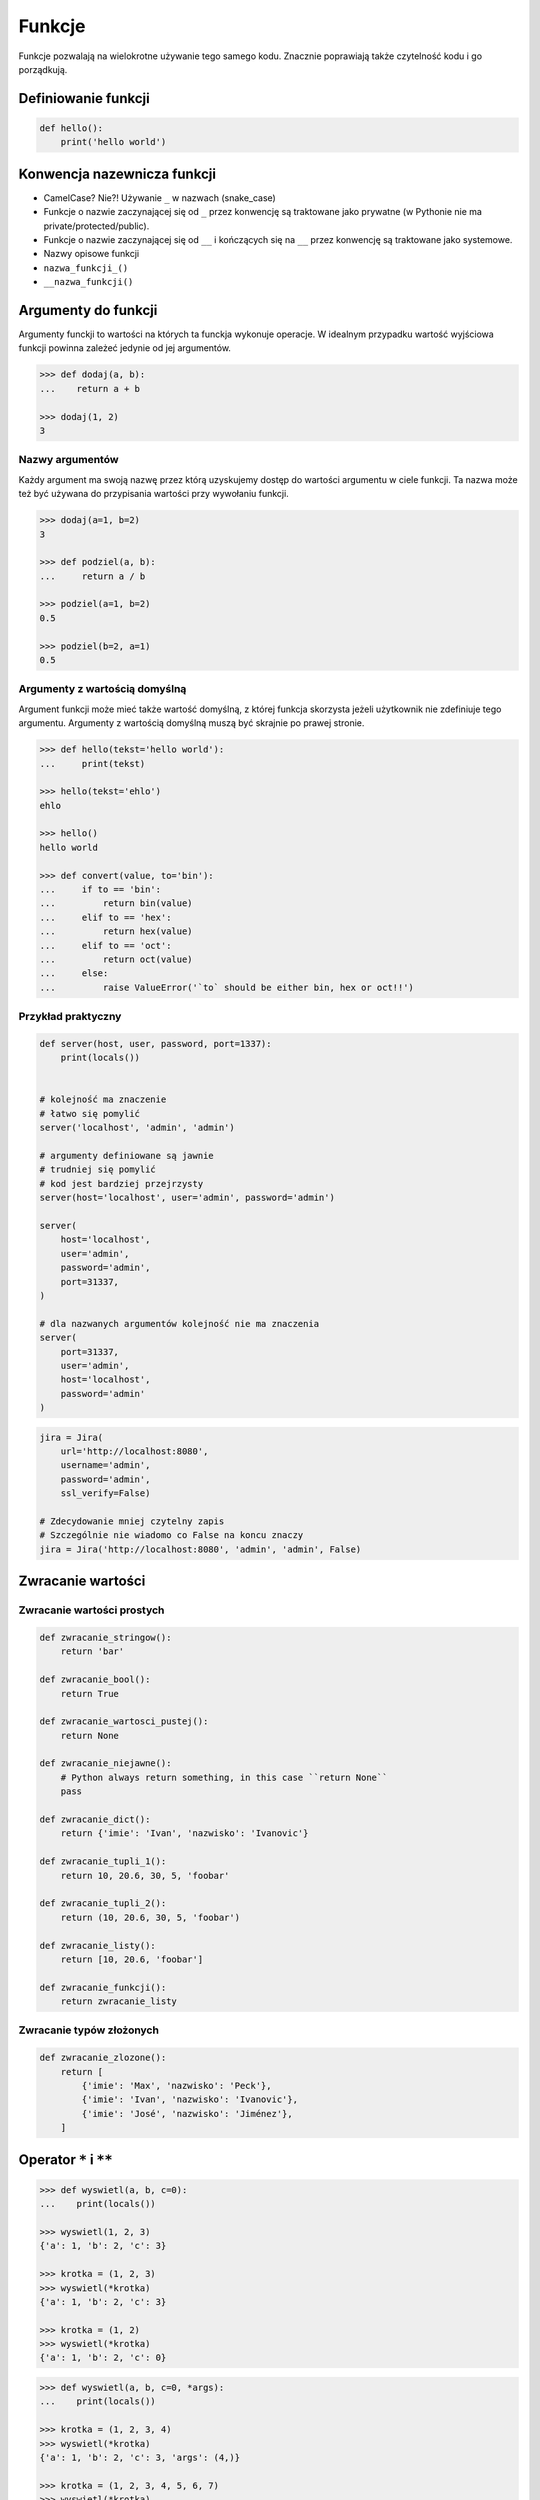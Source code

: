 .. _Funkcje:

*******
Funkcje
*******

Funkcje pozwalają na wielokrotne używanie tego samego kodu. Znacznie poprawiają także czytelność kodu i go porządkują.


Definiowanie funkcji
====================

.. code-block:: python

    def hello():
        print('hello world')

Konwencja nazewnicza funkcji
============================

* CamelCase? Nie?! Używanie ``_`` w nazwach (snake_case)
* Funkcje o nazwie zaczynającej się od ``_`` przez konwencję są traktowane jako prywatne (w Pythonie nie ma private/protected/public).
* Funkcje o nazwie zaczynającej się od ``__`` i kończących się na ``__`` przez konwencję są traktowane jako systemowe.
* Nazwy opisowe funkcji
* ``nazwa_funkcji_()``
* ``__nazwa_funkcji()``

Argumenty do funkcji
====================
Argumenty funckji to wartości na których ta funckja wykonuje operacje. W idealnym przypadku wartość wyjściowa funkcji powinna zależeć jedynie od jej argumentów.

.. code-block:: python

    >>> def dodaj(a, b):
    ...    return a + b

    >>> dodaj(1, 2)
    3


Nazwy argumentów
-----------------

Każdy argument ma swoją nazwę przez którą uzyskujemy dostęp do wartości argumentu w ciele funkcji. Ta nazwa może też być używana do przypisania wartości przy wywołaniu funkcji.

.. code-block:: python

    >>> dodaj(a=1, b=2)
    3

    >>> def podziel(a, b):
    ...     return a / b

    >>> podziel(a=1, b=2)
    0.5

    >>> podziel(b=2, a=1)
    0.5


Argumenty z wartością domyślną
------------------------------
Argument funkcji może mieć także wartość domyślną, z której funkcja skorzysta jeżeli użytkownik nie zdefiniuje tego argumentu. Argumenty z wartością domyślną muszą być skrajnie po prawej stronie.

.. code-block:: python

    >>> def hello(tekst='hello world'):
    ...     print(tekst)

    >>> hello(tekst='ehlo')
    ehlo

    >>> hello()
    hello world

    >>> def convert(value, to='bin'):
    ...     if to == 'bin':
    ...         return bin(value)
    ...     elif to == 'hex':
    ...         return hex(value)
    ...     elif to == 'oct':
    ...         return oct(value)
    ...     else:
    ...         raise ValueError('`to` should be either bin, hex or oct!!')

Przykład praktyczny
-------------------
.. code-block:: python

    def server(host, user, password, port=1337):
        print(locals())


    # kolejność ma znaczenie
    # łatwo się pomylić
    server('localhost', 'admin', 'admin')

    # argumenty definiowane są jawnie
    # trudniej się pomylić
    # kod jest bardziej przejrzysty
    server(host='localhost', user='admin', password='admin')

    server(
        host='localhost',
        user='admin',
        password='admin',
        port=31337,
    )

    # dla nazwanych argumentów kolejność nie ma znaczenia
    server(
        port=31337,
        user='admin',
        host='localhost',
        password='admin'
    )

.. code-block:: python

    jira = Jira(
        url='http://localhost:8080',
        username='admin',
        password='admin',
        ssl_verify=False)

    # Zdecydowanie mniej czytelny zapis
    # Szczególnie nie wiadomo co False na koncu znaczy
    jira = Jira('http://localhost:8080', 'admin', 'admin', False)

Zwracanie wartości
==================

Zwracanie wartości prostych
---------------------------

.. code-block:: python

    def zwracanie_stringow():
        return 'bar'

    def zwracanie_bool():
        return True

    def zwracanie_wartosci_pustej():
        return None

    def zwracanie_niejawne():
        # Python always return something, in this case ``return None``
        pass

    def zwracanie_dict():
        return {'imie': 'Ivan', 'nazwisko': 'Ivanovic'}

    def zwracanie_tupli_1():
        return 10, 20.6, 30, 5, 'foobar'

    def zwracanie_tupli_2():
        return (10, 20.6, 30, 5, 'foobar')

    def zwracanie_listy():
        return [10, 20.6, 'foobar']

    def zwracanie_funkcji():
        return zwracanie_listy

Zwracanie typów złożonych
-------------------------
.. code-block:: python

    def zwracanie_zlozone():
        return [
            {'imie': 'Max', 'nazwisko': 'Peck'},
            {'imie': 'Ivan', 'nazwisko': 'Ivanovic'},
            {'imie': 'José', 'nazwisko': 'Jiménez'},
        ]


Operator ``*`` i ``**``
=======================
.. todo:: zrobić zadania do rozwiązania dla parametrów z gwiazdką

.. code-block:: python

    >>> def wyswietl(a, b, c=0):
    ...    print(locals())

    >>> wyswietl(1, 2, 3)
    {'a': 1, 'b': 2, 'c': 3}

    >>> krotka = (1, 2, 3)
    >>> wyswietl(*krotka)
    {'a': 1, 'b': 2, 'c': 3}

    >>> krotka = (1, 2)
    >>> wyswietl(*krotka)
    {'a': 1, 'b': 2, 'c': 0}

.. code-block:: python

    >>> def wyswietl(a, b, c=0, *args):
    ...    print(locals())

    >>> krotka = (1, 2, 3, 4)
    >>> wyswietl(*krotka)
    {'a': 1, 'b': 2, 'c': 3, 'args': (4,)}

    >>> krotka = (1, 2, 3, 4, 5, 6, 7)
    >>> wyswietl(*krotka)
    {'a': 1, 'b': 2, 'c': 3, 'args': (4, 5, 6, 7)}

    >>> wyswietl(1, 2)
    {'a': 1, 'b': 2, 'c': 0, 'args': ()}

.. code-block:: python

    >>> def wyswietl(a, b, c=0, *args, **kwargs):
    ...     print(locals())

    >>> wyswietl(1, 2, x=77, y=99)
    {'a': 1, 'b': 2, 'c': 0, 'args': (), 'kwargs': {'x': 77, 'y': 99}}

    >>> wyswietl(1, 2, x=77, y=99, c=7)
    {'a': 1, 'b': 2, 'c': 7, 'args': (), 'kwargs': {'x': 77, 'y': 99}}

    >>> slownik = {'x': 77, 'y': 99}
    >>> wyswietl(1, 2, 3, **slownik)
    {'a': 1, 'b': 2, 'c': 3, 'args': (), 'kwargs': {'x': 77, 'y': 99}}

.. code-block:: python

    >>> def wyswietl(a, b, c=0, *args, **kwargs):
    ...     print(locals())

    >>> wyswietl(1, 2, 3, 4, 5, 6, x=77, y=99)
    {'a': 1, 'b': 2, 'c': 3, 'args': (4, 5, 6), 'kwargs': {'x': 77, 'y': 99}}

    >>> krotka = (4, 5, 6)
    >>> slownik = {'x': 77, 'y': 99}
    >>> wyswietl(1, 2, 3, *krotka, **slownik)
    {'a': 1, 'b': 2, 'c': 3, 'args': (4, 5, 6), 'kwargs': {'x': 77, 'y': 99}}

Argumenty ``*args``, ``**kwargs``
---------------------------------
Użycie operatora ``*`` przy definicji funkcji powoduje umożliwienie przekazywanie do funkcji dodatkowych parametrów anonimowych. Zazwczaj zmienna, która jest przy tym operatorze nazywa się ``*args`` (arguments)

Użycie operatora ``**`` przy definicji funkcji powoduje umożliwienie przekazywania do niej dodatkowych argumentów nazwanych. Zazwczaj zmienna, która jest przy tym operatorze nazywa się ``**kwargs`` (keyword arguments)

Przy wywołaniu funkcji
----------------------
Wywołując powyższą funkcję z argumentami:

.. code-block:: python

    >>> def wyswietl_argumenty(my_var, *args, **kwargs):
    ...    print(f'zmienna my_var: {my_var}')  # pierwsze dopasowanie
    ...    print(f'zmienna args: {args}')      # argumenty pozycyjne 2, 3, 4
    ...    print(f'zmienna kwargs: {kwargs}')  # argumenty nazwane c=5, d=6
    ...
    ...
    ... wyswietl_argumenty(1, 2, 3, 4, c=5, d=6)
    zmienna my_var: 1
    zmienna args: (2, 3, 4)
    zmienna kwargs: {'c': 5, 'd': 6}

Sprawi, że wewnątrz funkcji będziemy mieli dostępną zmienną ``my_var`` o wartości 1, zmeinną ``args``, zawierającą listę elementów (2, 3, 4) oraz zmienną słownikową ``kwargs``, która ma klucze 'c' i 'd', które przechowują wartości, odpowiednio, 5 i 6.

Przy zwracaniu wartości z funkcji
----------------------------------
.. code-block:: python

    >>> value, _ = function()
    >>> value, *args = function()

.. code-block:: python

    def sensor_temperatury():
        # ładniej byłoby gdyby programista napisał
        # {'napiecie': 10, 'natezenie': 20, 'rezystancja': 30, 'czas': 5, 'location': 'laboratorium'}
        # ale programiści niskopoziomowi zwykle zwracają jako list...
        return (10, 20.6, 30, 5, 'laboratorium')

    # z funkcji dopasuje nam dwa pierwsze elementy, a kolejne umieści w ``tuple`` o nazwie args
    napiece, natezenie, *args = sensor_temperatury()

    # Przez konwencję, jeżeli nie korzystamy później z argumentów, to możemy przypisać je do ``_``
    napiecie, natezenie, *_ = sensor_temperatury()


.. code-block:: python

    def liczby_0_do_5():
        return range(0, 5)

    jeden, dwa, *reszta = liczby_0_do_5()

    print(jeden, dwa, reszta)

.. code-block:: python

    >>> def zmienne_lokalne_pozycyjne(a, b, *args):
    ...    print(locals())
    ...
    ... zmienne_lokalne_pozycyjne(1, 2, 5, 7)
    {'args': (5, 7), 'b': 2, 'a': 1}

.. code-block:: python

    >>> def zmienne_lokalne_nazwane(a, b, **kwargs):
    ...    print(locals())
    ...
    ... zmienne_lokalne_nazwane(1, 2, c=5, d=7)
    {'kwargs': {'c': 5, 'd': 7}, 'b': 2, 'a': 1}
Inne przykładowe zastosownaie operatorów ``*`` i ``**`` polega na wykorzystaniu ich przy wywołaniu funkcji. Wtedy, wykorzystując operator ``*``, kolejne elementy listy albo krotki będą przekazane jako kolejne argumenty funkcji, a wykorzystując operator ``**`` kolejne elementy zmiennej słownikowej będą przekazane jako nazwane argumenty. Oznacza to, że na przykład argument ``x`` funkcji, przyjmie wartość ``dict_vec['x']``.

.. code-block:: python

    >>> def my_function(x, y, z):
    ...    print(x, y, z)

    >>> tuple_vec = (1, 0, 1)
    >>>  my_function(*tuple_vec)
    1, 0, 1

    >>> dict_vec = {'y': 1, 'x': 0, 'z': 1}
    >>> my_function(**dict_vec)
    0, 1, 1

.. warning:: Nie przywiązuj się do nazewnictwa ``*args`` i ``**kwargs``, chociaż jest to konwencja!!

    .. code-block:: python

        def wyswietl_argumenty(dopasowane, *pozycyjne, **nazwane):
            print(f'argumenty dopasowane: {dopasowane}')  # 1
            print(f'argumenty pozycyjne: {pozycyjne}')    # 2, 3, 4
            print(f'argumenty nazwane: {nazwane}')        # c=5, d=6


        wyswietl_argumenty(1, 2, 3, 4, c=5, d=6)

    Taki zapis jest również możliwy, chociaż bardzo mylący

    .. code-block:: python

        def wyswietl_argumenty(dopasowane, *kwargs, **args):
            print(f'argumenty dopasowane: {dopasowane}')  # 1
            print(f'argumenty pozycyjne: {kwargs}')       # 2, 3, 4
            print(f'argumenty nazwane: {args}')           # c=5, d=6


        wyswietl_argumenty(1, 2, 3, 4, c=5, d=6)


Przykładowe zastosowanie
------------------------
.. code-block:: python

    class Osoba:
        first_name = 'Max'
        last_name = 'Peck'

        def __str__(self):
            return '{first_name} {last_name}'.format(**self.__dict__)

.. code-block:: python

    def create_or_update():
        return True, [
            {'id': 1, 'imie': 'Ivan', 'nazwisko': 'Ivanovic'},
            {'id': 2, 'imie': 'José', 'nazwisko': 'Jiménez'},
        ], 10, str('asd')


    czy_utworzone, *args  = create_or_update()

    print(czy_utworzone)


Zadania kontrolne
=================

Konwersja liczby na zapis słowny
--------------------------------
#. Napisz program ``numer.py``, który zamieni wprowadzony przez użytkownika ciąg cyfr na formę tekstową.
#. Konwertujemy cyfry, nie liczby, a zatem:

    .. code-block:: python

        >>> int_to_str(912)
        'dziewięć jeden dwa'

        >>> int_to_str(1100)
        'jeden jeden zero zero'

#. Wersja zaawansowana - odmiana przez przypadki

    .. code-block:: python

        >>> int_to_str(973)
        'dziewiećset siedemdziesiąt trzy'

        >>> int_to_str(127.32)
        'sto dwadzieścia siedem i trzydzieści dwa setne'

:Wymagania:
    * Znaki nie będące cyframi mają być ignorowane
    * Napisz testy sprawdzające przypadki brzegowe.
    * 6 cyfr przed przecinkiem
    * 5 cyfr po przecinku

:Co zadanie sprawdza?:
    * Definiowanie i uruchamianie funkcji
    * Sprawdzanie przypadków brzegowych (niekompatybilne argumenty)
    * Parsowanie argumentów funkcji
    * Definiowanie i korzystanie z ``dict`` z wartościami
    * Przypadek zaawansowany: argumenty pozycyjne i domyślne
    * Rzutowanie i konwersja typów

Rzymskie
--------
#. Napisz program, który przeliczy wprowadzoną liczbę rzymską na jej postać dziesiętną.
#. Napisz drugą funkcję, która dokona procesu odwrotnego.

:Co zadanie sprawdza?:
    * Definiowanie i uruchamianie funkcji
    * Sprawdzanie przypadków brzegowych (niekompatybilne argumenty)
    * Parsowanie argumentów funkcji
    * Definiowanie i korzystanie z ``dict`` z wartościami
    * Sprawdzanie czy element istnieje w ``dict``
    * Rzutowanie i konwersja typów

